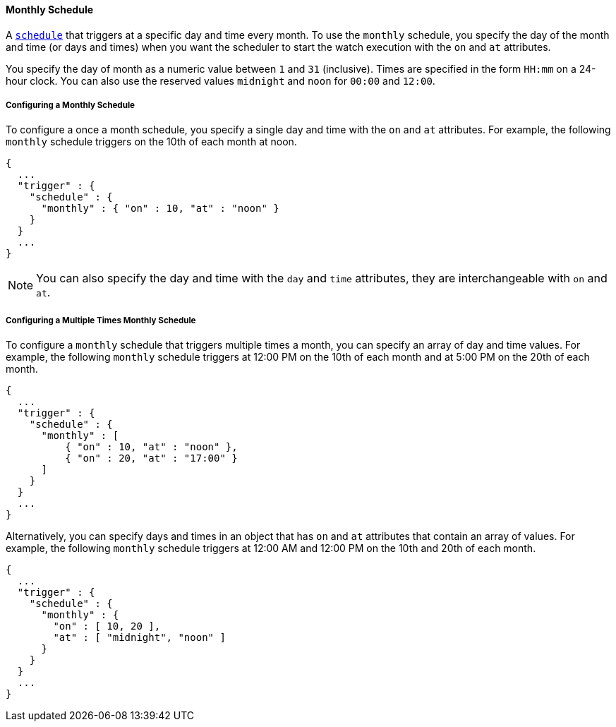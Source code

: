 [[schedule-monthly]]
==== Monthly Schedule
A <<trigger-schedule, `schedule`>> that triggers at a specific day and time
every month. To use the `monthly` schedule, you specify the day of the month and time (or days and times)
when you want the scheduler to start the watch execution with the `on` and `at` attributes.

You specify the day of month as a numeric value between `1` and `31` (inclusive). Times are specified in the 
form `HH:mm` on a 24-hour clock. You can also use the reserved values 
`midnight` and `noon` for `00:00` and `12:00`.

===== Configuring a Monthly Schedule
To configure a once a month schedule, you specify a single day and time with the `on` 
and `at` attributes. For example, the following `monthly` schedule triggers on the 10th of each
month at noon. 

[source,json]
--------------------------------------------------
{
  ...
  "trigger" : {
    "schedule" : {
      "monthly" : { "on" : 10, "at" : "noon" }
    }
  }
  ...
}
--------------------------------------------------

NOTE: You can also specify the day and time with the `day` and `time` attributes, they are
interchangeable with `on` and `at`. 

===== Configuring a Multiple Times Monthly Schedule

To configure a `monthly` schedule that triggers multiple times a month, you can specify 
an array of day and time values. For example, the following `monthly` schedule
triggers at 12:00 PM on the 10th of each month and at 5:00 PM on the 20th of each month. 

[source,json]
--------------------------------------------------
{
  ...
  "trigger" : {
    "schedule" : {
      "monthly" : [
          { "on" : 10, "at" : "noon" },
          { "on" : 20, "at" : "17:00" }
      ]
    }
  }
  ...
}
--------------------------------------------------

Alternatively, you can specify days and times in an object that has `on` and `at` attributes
that contain an array of values. For example, the following `monthly` schedule triggers at 12:00 AM and 12:00 PM on the 
10th and 20th of each month.

[source,json]
--------------------------------------------------
{
  ...
  "trigger" : {
    "schedule" : {
      "monthly" : {
        "on" : [ 10, 20 ],
        "at" : [ "midnight", "noon" ]
      }
    }
  }
  ...
}
--------------------------------------------------